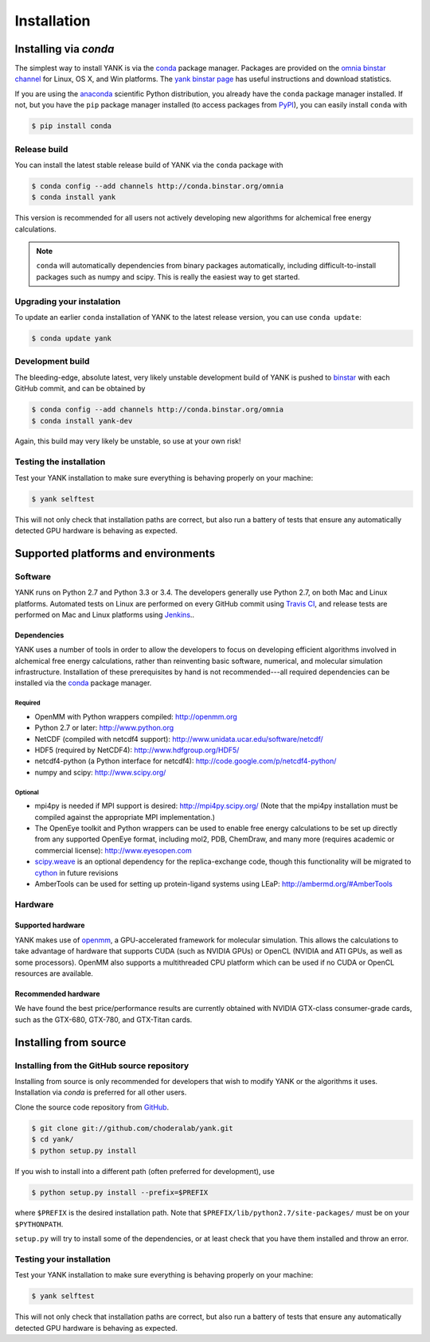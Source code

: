 .. _installation:

############
Installation
############

***********************
Installing via `conda`
***********************

The simplest way to install YANK is via the `conda <http://www.continuum.io/blog/conda>`_  package manager.
Packages are provided on the `omnia binstar channel <http://binstar.org/omnia>`_ for Linux, OS X, and Win platforms.
The `yank binstar page <https://binstar.org/omnia/yank>`_ has useful instructions and download statistics.

If you are using the `anaconda <https://store.continuum.io/cshop/anaconda/>`_ scientific Python distribution, you already have the ``conda`` package manager installed.
If not, but you have the ``pip`` package manager installed (to access packages from `PyPI <http://pypi.org>`_), you can easily install ``conda`` with

.. code-block:: none

   $ pip install conda

Release build
=============

You can install the latest stable release build of YANK via the ``conda`` package with

.. code-block:: none

   $ conda config --add channels http://conda.binstar.org/omnia
   $ conda install yank

This version is recommended for all users not actively developing new algorithms for alchemical free energy calculations.

.. note:: ``conda`` will automatically dependencies from binary packages automatically, including difficult-to-install packages such as numpy and scipy. This is really the easiest way to get started.

Upgrading your instalation
==========================

To update an earlier ``conda`` installation of YANK to the latest release version, you can use ``conda update``:

.. code-block:: none

   $ conda update yank

Development build
=================

The bleeding-edge, absolute latest, very likely unstable development build of YANK is pushed to `binstar <https://binstar.org/omnia/yank>`_ with each GitHub commit, and can be obtained by

.. code-block:: none

   $ conda config --add channels http://conda.binstar.org/omnia
   $ conda install yank-dev

Again, this build may very likely be unstable, so use at your own risk!

Testing the installation
========================

Test your YANK installation to make sure everything is behaving properly on your machine:

.. code-block:: none

   $ yank selftest

This will not only check that installation paths are correct, but also run a battery of tests that ensure any automatically detected GPU hardware is behaving as expected.

************************************
Supported platforms and environments
************************************

Software
========

YANK runs on Python 2.7 and Python 3.3 or 3.4.
The developers generally use Python 2.7, on both Mac and Linux platforms.
Automated tests on Linux are performed on every GitHub commit using `Travis CI <http://travis-ci.org>`_, and release tests are performed on Mac and Linux platforms using `Jenkins <http://jenkins.choderalab.org>`_..

Dependencies
------------

YANK uses a number of tools in order to allow the developers to focus on developing efficient algorithms involved in alchemical free energy calculations, rather than reinventing basic software, numerical, and molecular simulation infrastructure.
Installation of these prerequisites by hand is not recommended---all required dependencies can be installed via the `conda <http://www.continuum.io/blog/conda>`_  package manager.

Required
^^^^^^^^

* OpenMM with Python wrappers compiled:
  http://openmm.org

* Python 2.7 or later:
  http://www.python.org

* NetCDF (compiled with netcdf4 support):
  http://www.unidata.ucar.edu/software/netcdf/

* HDF5 (required by NetCDF4):
  http://www.hdfgroup.org/HDF5/

* netcdf4-python (a Python interface for netcdf4):
  http://code.google.com/p/netcdf4-python/

* numpy and scipy:
  http://www.scipy.org/

Optional
^^^^^^^^

* mpi4py is needed if  MPI support is desired:
  http://mpi4py.scipy.org/
  (Note that the mpi4py installation must be compiled against the appropriate MPI implementation.)

* The OpenEye toolkit and Python wrappers can be used to enable free energy calculations to be set up directly from any supported OpenEye format, including mol2, PDB, ChemDraw, and many more (requires academic or commercial license):
  http://www.eyesopen.com

* `scipy.weave <http://docs.scipy.org/doc/scipy-0.14.0/reference/tutorial/weave.html>`_ is an optional dependency for the replica-exchange code, though this functionality will be migrated to `cython <http://cython.org>`_ in future revisions

* AmberTools can be used for setting up protein-ligand systems using LEaP:
  http://ambermd.org/#AmberTools

Hardware
========

Supported hardware
------------------

YANK makes use of `openmm <http://www.openmm.org>`_, a GPU-accelerated framework for molecular simulation.
This allows the calculations to take advantage of hardware that supports CUDA (such as NVIDIA GPUs) or OpenCL (NVIDIA and ATI GPUs, as well as some processors).
OpenMM also supports a multithreaded CPU platform which can be used if no CUDA or OpenCL resources are available.

Recommended hardware
--------------------

We have found the best price/performance results are currently obtained with NVIDIA GTX-class consumer-grade cards, such as the GTX-680, GTX-780, and GTX-Titan cards.

**********************
Installing from source
**********************

Installing from the GitHub source repository
============================================

Installing from source is only recommended for developers that wish to modify YANK or the algorithms it uses.
Installation via `conda` is preferred for all other users.

Clone the source code repository from `GitHub <http://github.com/choderalab/yank>`_.

.. code-block:: none

   $ git clone git://github.com/choderalab/yank.git
   $ cd yank/
   $ python setup.py install

If you wish to install into a different path (often preferred for development), use

.. code-block:: none

   $ python setup.py install --prefix=$PREFIX

where ``$PREFIX`` is the desired installation path.
Note that ``$PREFIX/lib/python2.7/site-packages/`` must be on your ``$PYTHONPATH``.

``setup.py`` will try to install some of the dependencies, or at least check that you have them installed and throw an error.

Testing your installation
=========================

Test your YANK installation to make sure everything is behaving properly on your machine:

.. code-block:: none

   $ yank selftest

This will not only check that installation paths are correct, but also run a battery of tests that ensure any automatically detected GPU hardware is behaving as expected.

